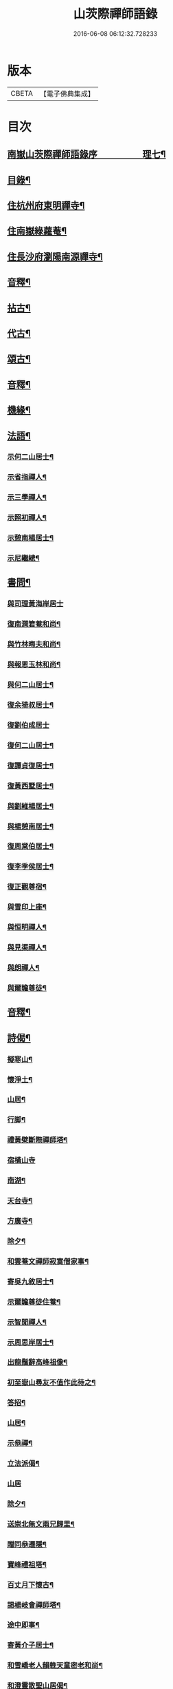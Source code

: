 #+TITLE: 山茨際禪師語錄 
#+DATE: 2016-06-08 06:12:32.728233

* 版本
 |     CBETA|【電子佛典集成】|

* 目次
** [[file:KR6q0608_001.txt::001-0609a1][南嶽山茨際禪師語錄序　　　　　理七¶]]
** [[file:KR6q0608_001.txt::001-0610a2][目錄¶]]
** [[file:KR6q0608_001.txt::001-0611a4][住杭州府東明禪寺¶]]
** [[file:KR6q0608_001.txt::001-0616b7][住南嶽綠蘿菴¶]]
** [[file:KR6q0608_001.txt::001-0622a4][住長沙府瀏陽南源禪寺¶]]
** [[file:KR6q0608_001.txt::001-0628a2][音釋¶]]
** [[file:KR6q0608_002.txt::002-0628b3][拈古¶]]
** [[file:KR6q0608_002.txt::002-0635b8][代古¶]]
** [[file:KR6q0608_002.txt::002-0637b5][頌古¶]]
** [[file:KR6q0608_002.txt::002-0645b2][音釋¶]]
** [[file:KR6q0608_003.txt::003-0646a3][機緣¶]]
** [[file:KR6q0608_003.txt::003-0654a9][法語¶]]
*** [[file:KR6q0608_003.txt::003-0654a10][示何二山居士¶]]
*** [[file:KR6q0608_003.txt::003-0655a2][示省指禪人¶]]
*** [[file:KR6q0608_003.txt::003-0655a15][示三學禪人¶]]
*** [[file:KR6q0608_003.txt::003-0655b8][示照初禪人¶]]
*** [[file:KR6q0608_003.txt::003-0655b15][示憩南楊居士¶]]
*** [[file:KR6q0608_003.txt::003-0656b2][示尼繼總¶]]
** [[file:KR6q0608_003.txt::003-0657a15][書問¶]]
*** [[file:KR6q0608_003.txt::003-0657a15][與司理黃海岸居士]]
*** [[file:KR6q0608_003.txt::003-0657b11][復南澗箬菴和尚¶]]
*** [[file:KR6q0608_003.txt::003-0658a8][與竹林晦夫和尚¶]]
*** [[file:KR6q0608_003.txt::003-0658b5][與報恩玉林和尚¶]]
*** [[file:KR6q0608_003.txt::003-0658b13][與何二山居士¶]]
*** [[file:KR6q0608_003.txt::003-0659a7][復余猗叔居士¶]]
*** [[file:KR6q0608_003.txt::003-0659b15][復劉伯成居士]]
*** [[file:KR6q0608_003.txt::003-0660a11][復何二山居士¶]]
*** [[file:KR6q0608_003.txt::003-0660b6][復譚貞復居士¶]]
*** [[file:KR6q0608_003.txt::003-0661a8][復黃西墅居士¶]]
*** [[file:KR6q0608_003.txt::003-0662a8][與劉維楊居士¶]]
*** [[file:KR6q0608_003.txt::003-0662a15][與楊憩南居士¶]]
*** [[file:KR6q0608_003.txt::003-0662b13][復周棠伯居士¶]]
*** [[file:KR6q0608_003.txt::003-0663a12][復李季侯居士¶]]
*** [[file:KR6q0608_003.txt::003-0663b6][復正觀尊宿¶]]
*** [[file:KR6q0608_003.txt::003-0663b15][與雪印上座¶]]
*** [[file:KR6q0608_003.txt::003-0664a8][與恒明禪人¶]]
*** [[file:KR6q0608_003.txt::003-0664b3][與見渠禪人¶]]
*** [[file:KR6q0608_003.txt::003-0664b15][與朗禪人¶]]
*** [[file:KR6q0608_003.txt::003-0665a5][與爾瞻尊徒¶]]
** [[file:KR6q0608_003.txt::003-0665b2][音釋¶]]
** [[file:KR6q0608_004.txt::004-0666a3][詩偈¶]]
*** [[file:KR6q0608_004.txt::004-0666a4][擬寒山¶]]
*** [[file:KR6q0608_004.txt::004-0666b6][懷淨土¶]]
*** [[file:KR6q0608_004.txt::004-0667b13][山居¶]]
*** [[file:KR6q0608_004.txt::004-0668b2][行脚¶]]
*** [[file:KR6q0608_004.txt::004-0668b12][禮黃檗斷際禪師塔¶]]
*** [[file:KR6q0608_004.txt::004-0668b15][宿橫山寺]]
*** [[file:KR6q0608_004.txt::004-0669a5][南湖¶]]
*** [[file:KR6q0608_004.txt::004-0669a9][天台寺¶]]
*** [[file:KR6q0608_004.txt::004-0669a13][方廣寺¶]]
*** [[file:KR6q0608_004.txt::004-0669b2][除夕¶]]
*** [[file:KR6q0608_004.txt::004-0669b6][和雲菴文禪師寂寞僧家事¶]]
*** [[file:KR6q0608_004.txt::004-0669b13][寄吳九敘居士¶]]
*** [[file:KR6q0608_004.txt::004-0670a2][示爾瞻尊徒住菴¶]]
*** [[file:KR6q0608_004.txt::004-0670a6][示智閒禪人¶]]
*** [[file:KR6q0608_004.txt::004-0670a10][示周思岸居士¶]]
*** [[file:KR6q0608_004.txt::004-0670a14][出龍鬚辭高峰祖像¶]]
*** [[file:KR6q0608_004.txt::004-0670b5][初至嶽山尋友不值作此待之¶]]
*** [[file:KR6q0608_004.txt::004-0670b12][答招¶]]
*** [[file:KR6q0608_004.txt::004-0671a6][山居¶]]
*** [[file:KR6q0608_004.txt::004-0671a11][示叅禪¶]]
*** [[file:KR6q0608_004.txt::004-0671b13][立法派偈¶]]
*** [[file:KR6q0608_004.txt::004-0671b15][山居]]
*** [[file:KR6q0608_004.txt::004-0673a4][除夕¶]]
*** [[file:KR6q0608_004.txt::004-0673a9][送崇北無文兩兄歸里¶]]
*** [[file:KR6q0608_004.txt::004-0673a14][贈同叅遷隱¶]]
*** [[file:KR6q0608_004.txt::004-0673b4][寶峰禮祖塔¶]]
*** [[file:KR6q0608_004.txt::004-0673b13][百丈月下懷古¶]]
*** [[file:KR6q0608_004.txt::004-0674a3][謁楊岐會禪師塔¶]]
*** [[file:KR6q0608_004.txt::004-0674a8][途中即事¶]]
*** [[file:KR6q0608_004.txt::004-0674a13][寄黃介子居士¶]]
*** [[file:KR6q0608_004.txt::004-0674b3][和雪嶠老人韻輓天童密老和尚¶]]
*** [[file:KR6q0608_004.txt::004-0674b8][和澄靈散聖山居偈¶]]
*** [[file:KR6q0608_004.txt::004-0674b13][和雲峰悅禪師偈¶]]
*** [[file:KR6q0608_004.txt::004-0675a9][山居¶]]
*** [[file:KR6q0608_004.txt::004-0675b7][離東明辭杭湖兩郡護法¶]]
*** [[file:KR6q0608_004.txt::004-0675b12][寄箬菴法兄¶]]
*** [[file:KR6q0608_004.txt::004-0676a2][挽真寂聞谷大師¶]]
*** [[file:KR6q0608_004.txt::004-0676a7][送印乾兄之天童¶]]
*** [[file:KR6q0608_004.txt::004-0676a10][懷玄慈爾瞻二徒¶]]
*** [[file:KR6q0608_004.txt::004-0676a13][百丈晚步¶]]
*** [[file:KR6q0608_004.txt::004-0676a15][書遠公影堂]]
*** [[file:KR6q0608_004.txt::004-0676b6][宿福嚴寺¶]]
*** [[file:KR6q0608_004.txt::004-0676b9][謁祥菴主塔¶]]
*** [[file:KR6q0608_004.txt::004-0676b12][尋積翠志感¶]]
*** [[file:KR6q0608_004.txt::004-0676b15][滄浪釣臺¶]]
*** [[file:KR6q0608_004.txt::004-0677a3][繼隱菴進火¶]]
*** [[file:KR6q0608_004.txt::004-0677a6][除夕設磬山先師道影燒香¶]]
*** [[file:KR6q0608_004.txt::004-0677a9][佛成道日獻粥偈¶]]
*** [[file:KR6q0608_004.txt::004-0677a12][遷隱口占寄玉林法兄¶]]
*** [[file:KR6q0608_004.txt::004-0677a15][除夕示諸禪人¶]]
*** [[file:KR6q0608_004.txt::004-0677b3][喫糠餅示眾¶]]
*** [[file:KR6q0608_004.txt::004-0677b6][寒夜¶]]
*** [[file:KR6q0608_004.txt::004-0677b9][寄懷玄慈謙子¶]]
*** [[file:KR6q0608_004.txt::004-0677b12][採茶¶]]
*** [[file:KR6q0608_004.txt::004-0677b15][初度日偈¶]]
*** [[file:KR6q0608_004.txt::004-0678a3][咏梅¶]]
*** [[file:KR6q0608_004.txt::004-0678a6][咏笋¶]]
*** [[file:KR6q0608_004.txt::004-0678a9][釣石(在綠蘿菴前)¶]]
*** [[file:KR6q0608_004.txt::004-0678a12][龜石(在繼隱菴前)¶]]
*** [[file:KR6q0608_004.txt::004-0678a15][別龜石¶]]
*** [[file:KR6q0608_004.txt::004-0678b3][會仙橋¶]]
*** [[file:KR6q0608_004.txt::004-0678b6][飛來船(時淨公結茆船下)¶]]
*** [[file:KR6q0608_004.txt::004-0678b9][簡徐大玉太史¶]]
*** [[file:KR6q0608_004.txt::004-0678b14][簡黃西岑居士¶]]
*** [[file:KR6q0608_004.txt::004-0679a4][示余猗叔居士¶]]
*** [[file:KR6q0608_004.txt::004-0679a9][寄譚貞復居士¶]]
*** [[file:KR6q0608_004.txt::004-0679a14][寄李季侯居士¶]]
*** [[file:KR6q0608_004.txt::004-0679b4][謝湯若玄居士惠餅¶]]
*** [[file:KR6q0608_004.txt::004-0679b7][寄余禋生居士¶]]
*** [[file:KR6q0608_004.txt::004-0679b10][寄陳若時居士¶]]
*** [[file:KR6q0608_004.txt::004-0679b13][示玄慈謙徒住山¶]]
*** [[file:KR6q0608_004.txt::004-0679b15][寄見渠禪人(時奉命較刊續正法眼藏)]]
*** [[file:KR6q0608_004.txt::004-0680a4][示見菴禪人¶]]
*** [[file:KR6q0608_004.txt::004-0680a7][示眾禪人開山¶]]
*** [[file:KR6q0608_004.txt::004-0680a12][挽玄印禪兄¶]]
*** [[file:KR6q0608_004.txt::004-0680a15][寄友¶]]
*** [[file:KR6q0608_004.txt::004-0680b3][示夏調生居士行脚¶]]
*** [[file:KR6q0608_004.txt::004-0680b10][示德禪人歸里¶]]
*** [[file:KR6q0608_004.txt::004-0680b15][山居六言絕句]]
** [[file:KR6q0608_004.txt::004-0681a10][詞¶]]
*** [[file:KR6q0608_004.txt::004-0681a11][漁父詞¶]]
*** [[file:KR6q0608_004.txt::004-0681b3][[悚*頁]殘巖主¶]]
*** [[file:KR6q0608_004.txt::004-0681b8][谷泉菴主¶]]
*** [[file:KR6q0608_004.txt::004-0681b13][石頭懷菴主¶]]
*** [[file:KR6q0608_004.txt::004-0682a3][祖菴主¶]]
** [[file:KR6q0608_004.txt::004-0682a8][銘¶]]
*** [[file:KR6q0608_004.txt::004-0682a9][三老泉銘(有序)¶]]
** [[file:KR6q0608_004.txt::004-0682b10][贊¶]]
*** [[file:KR6q0608_004.txt::004-0682b11][馬祖一禪師讚(有序)¶]]
*** [[file:KR6q0608_004.txt::004-0683a6][百丈海禪師讚(有序)¶]]
*** [[file:KR6q0608_004.txt::004-0683b10][慈化禮普菴禪師塔(有序)¶]]
*** [[file:KR6q0608_004.txt::004-0684a6][面壁達磨像贊¶]]
*** [[file:KR6q0608_004.txt::004-0684a10][磬山先師小像贊¶]]
** [[file:KR6q0608_004.txt::004-0684a14][歌¶]]
*** [[file:KR6q0608_004.txt::004-0684a15][和五祖演禪師牧牛歌(庚辰繼隱菴作)¶]]
*** [[file:KR6q0608_004.txt::004-0684b5][山中四威儀¶]]
*** [[file:KR6q0608_004.txt::004-0684b14][十二時歌¶]]
** [[file:KR6q0608_004.txt::004-0685b11][雜著¶]]
*** [[file:KR6q0608_004.txt::004-0685b12][刻東明旵祖遺錄序¶]]
*** [[file:KR6q0608_004.txt::004-0686a12][南嶽禪燈會刻序¶]]
*** [[file:KR6q0608_004.txt::004-0686b15][送石林兄歸廬山序¶]]
*** [[file:KR6q0608_004.txt::004-0687a15][念佛鏡跋]]
*** [[file:KR6q0608_004.txt::004-0688a6][無文說¶]]
*** [[file:KR6q0608_004.txt::004-0688b5][募刻南嶽禪燈會刻¶]]
*** [[file:KR6q0608_004.txt::004-0688b15][堂榜]]
** [[file:KR6q0608_004.txt::004-0689a12][佛事¶]]
** [[file:KR6q0608_004.txt::004-0689b4][塔銘(附)¶]]
*** [[file:KR6q0608_004.txt::004-0689b5][臨濟第三十一代南嶽山茨際禪師塔¶]]
** [[file:KR6q0608_004.txt::004-0693a12][音釋¶]]

* 卷
[[file:KR6q0608_001.txt][山茨際禪師語錄 1]]
[[file:KR6q0608_002.txt][山茨際禪師語錄 2]]
[[file:KR6q0608_003.txt][山茨際禪師語錄 3]]
[[file:KR6q0608_004.txt][山茨際禪師語錄 4]]

